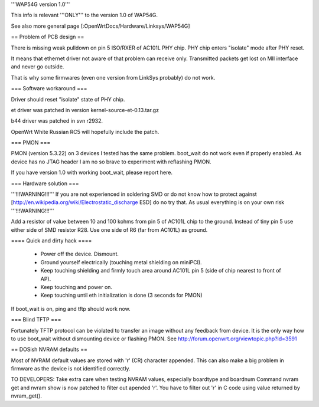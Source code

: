'''WAP54G version 1.0'''

This info is relevant '''ONLY''' to the version 1.0 of WAP54G.

See also more general page [:OpenWrtDocs/Hardware/Linksys/WAP54G]

== Problem of PCB design ==

There is missing weak pulldown on pin 5 ISO/RXER of AC101L PHY chip.
PHY chip enters "isolate" mode after PHY reset.

It means that ethernet driver not aware of that problem can receive only. Transmitted packets get lost on MII interface and never go outside.

That is why some firmwares (even one version from LinkSys probably) do not work.

=== Software workaround ===

Driver should reset "isolate" state of PHY chip.

et driver was patched in version kernel-source-et-0.13.tar.gz

b44 driver was patched in svn r2932.

OpenWrt White Russian RC5 will hopefully include the patch.

=== PMON ===

PMON (version 5.3.22) on 3 devices I tested has the same problem.
boot_wait do not work even if properly enabled. As device has no JTAG header I am no so brave to experiment with reflashing PMON.

If you have version 1.0 with working boot_wait, please report here.

=== Hardware solution ===

'''!!!WARNING!!!''' If you are not experienced in soldering SMD or do not know how to protect against [http://en.wikipedia.org/wiki/Electrostatic_discharge ESD] do no try that. As usual everything is on your own risk '''!!!WARNING!!!'''

Add a resistor of value between 10 and 100 kohms from pin 5 of AC101L chip to the ground.
Instead of tiny pin 5 use either side of SMD resistor R28. Use one side of R6 (far from AC101L) as ground.

==== Quick and dirty hack ====

 * Power off the device. Dismount.
 * Ground yourself electrically (touching metal shielding on miniPCI).
 * Keep touching shielding and firmly touch area around AC101L pin 5 (side of chip nearest to front of AP).
 * Keep touching and power on.
 * Keep touching until eth initialization is done (3 seconds for PMON)

If boot_wait is on, ping and tftp should work now.

=== Blind TFTP ===

Fortunately TFTP protocol can be violated to transfer an image without any feedback from device.
It is the only way how to use boot_wait without dismounting device or flashing PMON.
See http://forum.openwrt.org/viewtopic.php?id=3591


== DOSish NVRAM defaults ==

Most of NVRAM default values are stored with '\r' (CR) character appended.
This can also make a big problem in firmware as the device is not identified correctly.

TO DEVELOPERS:
Take extra care when testing NVRAM values, especially boardtype and boardnum
Command nvram get and nvram show is now patched to filter out apended '\r'.
You have to filter out '\r' in C code using value returned by nvram_get().
